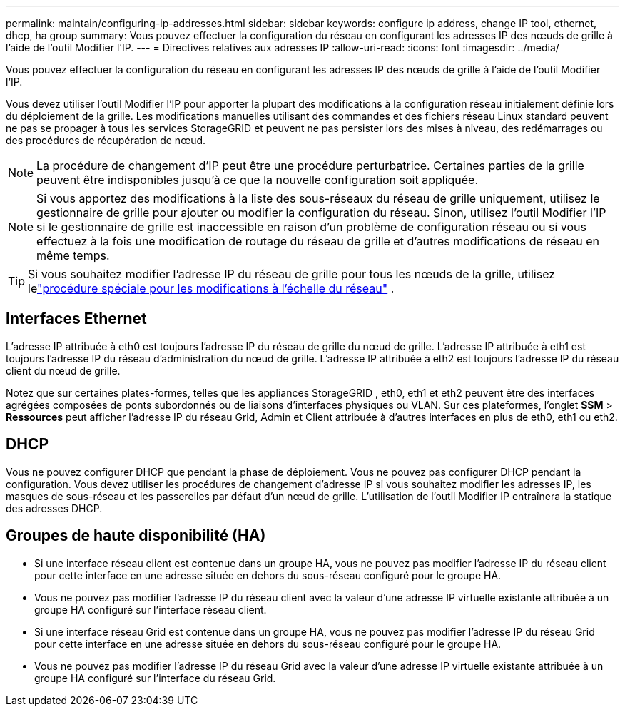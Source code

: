 ---
permalink: maintain/configuring-ip-addresses.html 
sidebar: sidebar 
keywords: configure ip address, change IP tool, ethernet, dhcp, ha group 
summary: Vous pouvez effectuer la configuration du réseau en configurant les adresses IP des nœuds de grille à l’aide de l’outil Modifier l’IP. 
---
= Directives relatives aux adresses IP
:allow-uri-read: 
:icons: font
:imagesdir: ../media/


[role="lead"]
Vous pouvez effectuer la configuration du réseau en configurant les adresses IP des nœuds de grille à l’aide de l’outil Modifier l’IP.

Vous devez utiliser l’outil Modifier l’IP pour apporter la plupart des modifications à la configuration réseau initialement définie lors du déploiement de la grille.  Les modifications manuelles utilisant des commandes et des fichiers réseau Linux standard peuvent ne pas se propager à tous les services StorageGRID et peuvent ne pas persister lors des mises à niveau, des redémarrages ou des procédures de récupération de nœud.


NOTE: La procédure de changement d’IP peut être une procédure perturbatrice.  Certaines parties de la grille peuvent être indisponibles jusqu'à ce que la nouvelle configuration soit appliquée.


NOTE: Si vous apportez des modifications à la liste des sous-réseaux du réseau de grille uniquement, utilisez le gestionnaire de grille pour ajouter ou modifier la configuration du réseau.  Sinon, utilisez l'outil Modifier l'IP si le gestionnaire de grille est inaccessible en raison d'un problème de configuration réseau ou si vous effectuez à la fois une modification de routage du réseau de grille et d'autres modifications de réseau en même temps.


TIP: Si vous souhaitez modifier l'adresse IP du réseau de grille pour tous les nœuds de la grille, utilisez lelink:changing-ip-addresses-and-mtu-values-for-all-nodes-in-grid.html["procédure spéciale pour les modifications à l'échelle du réseau"] .



== Interfaces Ethernet

L'adresse IP attribuée à eth0 est toujours l'adresse IP du réseau de grille du nœud de grille.  L'adresse IP attribuée à eth1 est toujours l'adresse IP du réseau d'administration du nœud de grille.  L'adresse IP attribuée à eth2 est toujours l'adresse IP du réseau client du nœud de grille.

Notez que sur certaines plates-formes, telles que les appliances StorageGRID , eth0, eth1 et eth2 peuvent être des interfaces agrégées composées de ponts subordonnés ou de liaisons d'interfaces physiques ou VLAN.  Sur ces plateformes, l'onglet *SSM* > *Ressources* peut afficher l'adresse IP du réseau Grid, Admin et Client attribuée à d'autres interfaces en plus de eth0, eth1 ou eth2.



== DHCP

Vous ne pouvez configurer DHCP que pendant la phase de déploiement.  Vous ne pouvez pas configurer DHCP pendant la configuration.  Vous devez utiliser les procédures de changement d’adresse IP si vous souhaitez modifier les adresses IP, les masques de sous-réseau et les passerelles par défaut d’un nœud de grille.  L'utilisation de l'outil Modifier IP entraînera la statique des adresses DHCP.



== Groupes de haute disponibilité (HA)

* Si une interface réseau client est contenue dans un groupe HA, vous ne pouvez pas modifier l'adresse IP du réseau client pour cette interface en une adresse située en dehors du sous-réseau configuré pour le groupe HA.
* Vous ne pouvez pas modifier l’adresse IP du réseau client avec la valeur d’une adresse IP virtuelle existante attribuée à un groupe HA configuré sur l’interface réseau client.
* Si une interface réseau Grid est contenue dans un groupe HA, vous ne pouvez pas modifier l'adresse IP du réseau Grid pour cette interface en une adresse située en dehors du sous-réseau configuré pour le groupe HA.
* Vous ne pouvez pas modifier l'adresse IP du réseau Grid avec la valeur d'une adresse IP virtuelle existante attribuée à un groupe HA configuré sur l'interface du réseau Grid.

